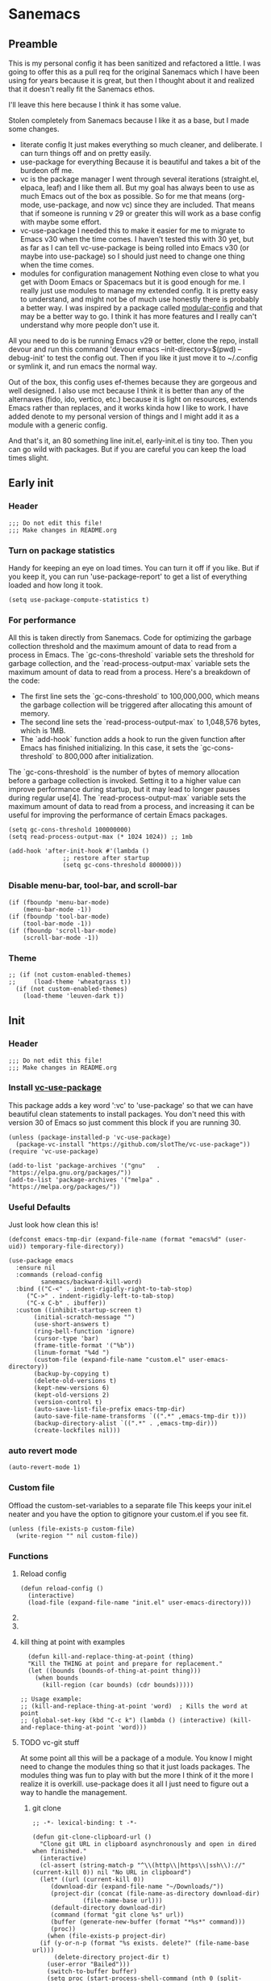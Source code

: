 #+STARTUP: show3levels
#+PROPERTY: header-args :tangle init.el

* Sanemacs
** Preamble
:PROPERTIES:
:Sanemacs version: 0.4.0
:END:


This is my personal config it has been sanitized and refactored a little. I was going to offer this as a pull req for the original Sanemacs which I have been using for years because it is great, but then I thought about it and realized that it doesn't really fit the Sanemacs ethos.

I'll leave this here because I think it has some value.


:INFO:
Stolen completely from Sanemacs because I like it as a base, but I made some changes.
- literate config
  It just makes everything so much cleaner, and deliberate. I can turn things off and on pretty easily.
- use-package for everything
  Because it is beautiful and takes a bit of the burdeon off me.
- vc is the package manager
  I went through several iterations (straight.el, elpaca, leaf) and I like them all. But my goal has always been to use as much Emacs out of the box as possible. So for me that means (org-mode, use-package, and now vc) since they are included. That means that if someone is running v 29 or greater this will work as a base config with maybe some effort.
- vc-use-package
  I needed this to make it easier for me to migrate to Emacs v30 when the time comes. I haven't tested this with 30 yet, but as far as I can tell vc-use-package is being rolled into Emacs v30 (or maybe into use-package) so I should just need to change one thing when the time comes.
- modules for configuration management
  Nothing even close to what you get with Doom Emacs or Spacemacs but it is good enough for me. I really just use modules to manage my extended config. It is pretty easy to understand, and might not be of much use honestly there is probably a better way. I was inspired by a package called [[https://github.com/SidharthArya/modular-config.el/tree/043907d96efff70dfaea1e721de90bd35970e8bd][modular-config]] and that may be a better way to go. I think it has more features and I really can't understand why more people don't use it.

All you need to do is be running Emacs v29 or better, clone the repo, install devour and run this command
    'devour emacs --init-directory=$(pwd) --debug-init'
to test the config out. Then if you like it just move it to ~/.config or symlink it, and run emacs the normal way.

Out of the box, this config uses ef-themes because they are gorgeous and well designed. I also use mct because I think it is better than any of the alternaves (fido, ido, vertico, etc.) because it is light on resources, extends Emacs rather than replaces, and it works kinda how I like to work. I have added denote to my personal version of things and I might add it as a module with a generic config.

And that's it, an 80 something line init.el, early-init.el is tiny too. Then you can go wild with packages. But if you are careful you can keep the load times slight.
:END:
** Early init
*** Header
#+begin_src elisp :tangle early-init.el
  ;;; Do not edit this file!
  ;;; Make changes in README.org
#+end_src
*** Turn on package statistics
Handy for keeping an eye on load times. You can turn it off if you like. But if you keep it, you can run 'use-package-report' to get a list of everything loaded and how long it took.
#+begin_src elisp :tangle early-init.el
  (setq use-package-compute-statistics t)
#+end_src
*** For performance
:INFO:
All this is taken directly from Sanemacs.
Code for optimizing the garbage collection threshold and the maximum amount of data to read from a process in Emacs. The `gc-cons-threshold` variable sets the threshold for garbage collection, and the `read-process-output-max` variable sets the maximum amount of data to read from a process. Here's a breakdown of the code:

- The first line sets the `gc-cons-threshold` to 100,000,000, which means the garbage collection will be triggered after allocating this amount of memory.
- The second line sets the `read-process-output-max` to 1,048,576 bytes, which is 1MB.
- The `add-hook` function adds a hook to run the given function after Emacs has finished initializing. In this case, it sets the `gc-cons-threshold` to 800,000 after initialization.

The `gc-cons-threshold` is the number of bytes of memory allocation before a garbage collection is invoked. Setting it to a higher value can improve performance during startup, but it may lead to longer pauses during regular use[4]. The `read-process-output-max` variable sets the maximum amount of data to read from a process, and increasing it can be useful for improving the performance of certain Emacs packages.
:END:
#+begin_src elisp :tangle early-init.el
  (setq gc-cons-threshold 100000000)
  (setq read-process-output-max (* 1024 1024)) ;; 1mb

  (add-hook 'after-init-hook #'(lambda ()
				 ;; restore after startup
				 (setq gc-cons-threshold 800000)))
#+end_src
*** Disable menu-bar, tool-bar, and scroll-bar
#+begin_src elisp :tangle early-init.el
  (if (fboundp 'menu-bar-mode)
      (menu-bar-mode -1))
  (if (fboundp 'tool-bar-mode)
      (tool-bar-mode -1))
  (if (fboundp 'scroll-bar-mode)
      (scroll-bar-mode -1))
#+end_src
*** Theme
#+begin_src elisp :tangle early-init.el
  ;; (if (not custom-enabled-themes)
  ;;     (load-theme 'wheatgrass t))
    (if (not custom-enabled-themes)
      (load-theme 'leuven-dark t))
#+end_src
*** COMMENT Fix [[https://www.reddit.com/r/emacs/comments/cueoug/the_failed_to_download_gnu_archive_is_a_pretty/][bug]]
:INFO:

I am not 100% sure this is required anymore, I've tested with and without and no change. I have it commented so that it will not tangle. If you need it it is here.

:END:
#+begin_src elisp :tangle early-init.el
  (when (version< emacs-version "26.3")
    (setq gnutls-algorithm-priority "NORMAL:-VERS-TLS1.3"))
#+end_src
** Init
*** Header
#+begin_src elisp
  ;;; Do not edit this file!
  ;;; Make changes in README.org
#+end_src
*** Install [[https://github.com/slotThe/vc-use-package][vc-use-package]]
:INFO:
This package adds a key word ':vc' to 'use-package' so that we can have beautiful clean statements to install packages.
You don't need this with version 30 of Emacs so just comment this block if you are running 30.
:END:
#+begin_src elisp
  (unless (package-installed-p 'vc-use-package)
    (package-vc-install "https://github.com/slotThe/vc-use-package"))
  (require 'vc-use-package)

  (add-to-list 'package-archives '("gnu"   . "https://elpa.gnu.org/packages/"))
  (add-to-list 'package-archives '("melpa" . "https://melpa.org/packages/"))
#+end_src
*** Useful Defaults
Just look how clean this is!
#+begin_src elisp
  (defconst emacs-tmp-dir (expand-file-name (format "emacs%d" (user-uid)) temporary-file-directory))

  (use-package emacs
    :ensure nil
    :commands (reload-config
	       sanemacs/backward-kill-word)
    :bind (("C-<" . indent-rigidly-right-to-tab-stop)
	   ("C->" . indent-rigidly-left-to-tab-stop)
	   ("C-x C-b" . ibuffer))
    :custom ((inhibit-startup-screen t)
	     (initial-scratch-message "")
	     (use-short-answers t)
	     (ring-bell-function 'ignore)
	     (cursor-type 'bar)
	     (frame-title-format '("%b"))
	     (linum-format "%4d ")
	     (custom-file (expand-file-name "custom.el" user-emacs-directory))
	     (backup-by-copying t)
	     (delete-old-versions t)
	     (kept-new-versions 6)
	     (kept-old-versions 2)
	     (version-control t)
	     (auto-save-list-file-prefix emacs-tmp-dir)
	     (auto-save-file-name-transforms `((".*" ,emacs-tmp-dir t)))
	     (backup-directory-alist `((".*" . ,emacs-tmp-dir)))
	     (create-lockfiles nil)))
#+end_src
*** auto revert mode
#+begin_src elisp
  (auto-revert-mode 1)
#+end_src
*** Custom file
Offload the custom-set-variables to a separate file
This keeps your init.el neater and you have the option
to gitignore your custom.el if you see fit.
#+begin_src elisp
  (unless (file-exists-p custom-file)
    (write-region "" nil custom-file))
#+end_src
*** Functions
**** Reload config
#+begin_src elisp
  (defun reload-config ()
    (interactive)
    (load-file (expand-file-name "init.el" user-emacs-directory)))
#+end_src
**** COMMENT Backward kill word
I don't use this. But left it in case.
#+begin_src elisp
  (defun sanemacs/backward-kill-word ()
  (interactive "*")
  (push-mark)
  (backward-word)
  (delete-region (point) (mark)))
#+end_src
**** DONE COMMENT search and iedit :move:
This needs to be moved into the iedit module
#+begin_src elisp
  (defun search-and-start-iedit (search-term)
    "Search for SEARCH-TERM and start iedit-mode on its occurrences."
    (interactive "sEnter search term: ")
    (let ((case-fold-search t)) ; Set this to nil if you want case-sensitive search
      (goto-char (point-min))   ; Start from the beginning of the buffer
      (search-forward search-term nil t)
      (backward-word)
      (iedit-mode)))          ; Activate iedit-mode on the current occurrence
#+end_src
**** kill thing at point with examples
#+begin_src elisp
  (defun kill-and-replace-thing-at-point (thing)
  "Kill the THING at point and prepare for replacement."
  (let ((bounds (bounds-of-thing-at-point thing)))
    (when bounds
      (kill-region (car bounds) (cdr bounds)))))

;; Usage example:
;; (kill-and-replace-thing-at-point 'word)  ; Kills the word at point
;; (global-set-key (kbd "C-c k") (lambda () (interactive) (kill-and-replace-thing-at-point 'word)))
#+end_src
**** TODO vc-git stuff
At some point all this will be a package of a module.
You know I might need to change the modules thing so that it just loads packages.
The modules thing was fun to play with but the more I think of it the more I realize it
is overkill. use-package does it all I just need to figure out a way to handle the management.
***** git clone
#+begin_src elisp
  ;; -*- lexical-binding: t -*-

  (defun git-clone-clipboard-url ()
    "Clone git URL in clipboard asynchronously and open in dired when finished."
    (interactive)
    (cl-assert (string-match-p "^\\(http\\|https\\|ssh\\)://" (current-kill 0)) nil "No URL in clipboard")
    (let* ((url (current-kill 0))
	   (download-dir (expand-file-name "~/Downloads/"))
	   (project-dir (concat (file-name-as-directory download-dir)
				(file-name-base url)))
	   (default-directory download-dir)
	   (command (format "git clone %s" url))
	   (buffer (generate-new-buffer (format "*%s*" command)))
	   (proc))
      (when (file-exists-p project-dir)
	(if (y-or-n-p (format "%s exists. delete?" (file-name-base url)))
	    (delete-directory project-dir t)
	  (user-error "Bailed")))
      (switch-to-buffer buffer)
      (setq proc (start-process-shell-command (nth 0 (split-string command)) buffer command))
      (with-current-buffer buffer
	(setq default-directory download-dir)
	(shell-command-save-pos-or-erase)
	(require 'shell)
	(shell-mode)
	(view-mode +1))
      (set-process-sentinel proc (lambda (process state)
				   (let ((output (with-current-buffer (process-buffer process)
						   (buffer-string))))
				     (kill-buffer (process-buffer process))
				     (if (= (process-exit-status process) 0)
					 (progn
					   (message "finished: %s" command)
					   (dired project-dir))
				       (user-error (format "%s\n%s" command output))))))
      (set-process-filter proc #'comint-output-filter)))
#+end_src
*** Hooks
**** after init hook
#+begin_src elisp
  (add-hook 'after-init-hook #'global-visual-line-mode)
#+end_src
**** before save
#+begin_src elisp
  (add-hook 'before-save-hook
	    #'delete-trailing-whitespace)    ; Delete trailing
#+end_src
**** prog mode hook
#+begin_src elisp
  (add-hook 'prog-mode-hook
	    (if (or
		 (not (fboundp 'linum-mode))
		 (and (fboundp 'display-line-numbers-mode) (display-graphic-p)))
		#'display-line-numbers-mode
	      #'linum-mode))
#+end_src
** Packages
*** sane modules
At this point, the only reason I am keeping this is for organization.
:INFO:
SANE modules, are used for customizing options and loading configurations for Emacs packages. The code defines several customizable variables related to SANE modules, such as the base directory, module list, and configuration list. It also includes functions for expanding paths, finding config files, and loading modules. Here's a brief explanation of the code:

Variables
The code defines the following customizable variables for SANE modules:
- `sane-module-base-directory`: Base directory for SANE modules.
- `sane-module-module-list`: List of SANE modules to load.
- `sane-module-config-list`: List of SANE module configurations.

Functions
The code includes the following functions:
- `sane-modules-expand-paths`: Expands each symbol in the module list to a subdirectory path within the base directory and returns a list of valid paths.
- `sane-modules-find-config-files`: Finds 'config.el' files within each directory in the given list and returns a list of fully expanded file paths for the valid 'config.el' files.
- `sane-modules-load-files`: Loads files from the given file list, with an option to report the load time for each file.
- `sane-modules-load-modules`: Loads configuration files for modules in the module list under the base directory, with an option to report the load time for each file.

The code is designed to be used as part of Sanemacs, a minimal Emacs configuration framework that organizes packages, configurations, and commands into easily enable/disable units called modules.

The code can be used to customize and load configurations for Emacs packages, particularly within the context of Sanemacs and its module system.
:END:
#+begin_src elisp
  (setq lisp-dir (expand-file-name "lisp" user-emacs-directory))
  (setq sane-dir (concat lisp-dir "/sanemodules"))

  (add-to-list 'load-path lisp-dir)
  (add-to-list 'load-path sane-dir)

  (use-package sane-modules
    :ensure nil
    :load-path sane-dir
    :config
    (setq sane-module-base-directory (concat user-emacs-directory "modules/"))
    (setq sane-module-module-list '(;;; Sanemaces extended configuration
				    ;;; ui
				    ui/mct
				    ui/popper
				    ui/org-modern
				    ui/rainbow-mode
				    ;; ui/sane-mode
				    ;; ui/ef-themes
				    ui/golden
				    ;;; tools
				    tools/vc-git-plus
				    tools/edit-indirect
				    ;; tools/emacs-dashboard
				    tools/expand-region
				    tools/helpful
				    tools/iedit
				    tools/hydra
				    ;; tools/magit
				    tools/vundo
				    tools/visual-regexp
				    tools/denote
				    tools/active-region
				    tools/perspective
				    ;;; prose
				    writing/fountain
				    writing/darkroom
				    ;;; testing
				    testing/embark
				   )))
    (sane-modules-load-modules
     sane-module-base-directory
     sane-module-module-list t)
#+end_src
*** COMMENT Your changes could go here
Yes, you can continue adding to this file. it isn't really a bad idea. But you might want to break things up into modules and see if that makes your life easier.
Maybe, maybe not.
#+begin_src elisp
  Your changes might go here.
#+end_src

